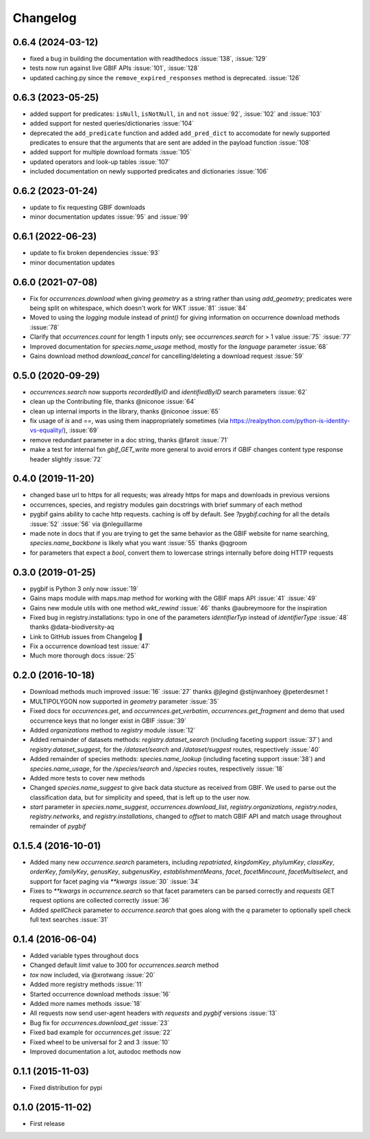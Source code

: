 Changelog
=========
0.6.4 (2024-03-12)
------------------
- fixed a bug in building the documentation with readthedocs :issue:`138`, :issue:`129`
- tests now run against live GBIF APIs :issue:`101`, :issue:`128`  
- updated caching.py since the ``remove_expired_responses`` method is deprecated. :issue:`126`

0.6.3 (2023-05-25)
------------------
- added support for predicates: ``isNull``, ``isNotNull``, ``in`` and ``not`` :issue:`92`, :issue:`102` and :issue:`103` 
- added support for nested queries/dictionaries :issue:`104`
- deprecated the ``add_predicate`` function and added ``add_pred_dict`` to accomodate for newly supported predicates to ensure that the arguments that are sent are added in the payload function :issue:`108`
- added support for multiple download formats :issue:`105`
- updated operators and look-up tables :issue:`107`
- included documentation on newly supported predicates and dictionaries :issue:`106`

0.6.2 (2023-01-24)
------------------
- update to fix requesting GBIF downloads
- minor documentation updates :issue:`95` and :issue:`99`

0.6.1 (2022-06-23)
------------------
- update to fix broken dependencies :issue:`93`
- minor documentation updates

0.6.0 (2021-07-08)
------------------
- Fix for `occurrences.download` when giving `geometry` as a string rather than using `add_geometry`; predicates were being split on whitespace, which doesn't work for WKT :issue:`81` :issue:`84`
- Moved to using the `logging` module instead of `print()` for giving information on occurrence download methods :issue:`78`
- Clarify that `occurrences.count` for length 1 inputs only; see `occurrences.search` for > 1 value :issue:`75` :issue:`77`
- Improved documentation for `species.name_usage` method, mostly for the `language` parameter :issue:`68`
- Gains download method `download_cancel` for cancelling/deleting a download request :issue:`59`

0.5.0 (2020-09-29)
------------------
- `occurrences.search` now supports `recordedByID` and `identifiedByID` search parameters :issue:`62`
- clean up the Contributing file, thanks @niconoe :issue:`64`
- clean up internal imports in the library, thanks @niconoe :issue:`65`
- fix usage of `is` and `==`, was using them inappropriately sometimes (via https://realpython.com/python-is-identity-vs-equality/), :issue:`69`
- remove redundant parameter in a doc string, thanks @faroit :issue:`71`
- make a test for internal fxn `gbif_GET_write` more general to avoid errors if GBIF changes content type response header slightly :issue:`72`

0.4.0 (2019-11-20)
------------------
- changed base url to https for all requests; was already https for maps and downloads in previous versions
- occurrences, species, and registry modules gain docstrings with brief summary of each method
- pygbif gains ability to cache http requests. caching is off by default. See `?pygbif.caching` for all the details :issue:`52` :issue:`56` via @nleguillarme
- made note in docs that if you are trying to get the same behavior as the GBIF website for name searching, `species.name_backbone` is likely what you want :issue:`55` thanks @qgroom
- for parameters that expect a `bool`, convert them to lowercase strings internally before doing HTTP requests

0.3.0 (2019-01-25)
------------------
- pygbif is Python 3 only now :issue:`19`
- Gains maps module with maps.map method for working with the GBIF maps API :issue:`41` :issue:`49`
- Gains new module utils with one method `wkt_rewind`  :issue:`46` thanks @aubreymoore for the inspiration
- Fixed bug in registry.installations: typo in one of the parameters `identifierTyp` instead of `identifierType` :issue:`48` thanks @data-biodiversity-aq
- Link to GitHub issues from Changelog 🎉
- Fix a occurrence download test :issue:`47`
- Much more thorough docs :issue:`25`

0.2.0 (2016-10-18)
------------------
- Download methods much improved :issue:`16` :issue:`27` thanks @jlegind @stijnvanhoey @peterdesmet !
- MULTIPOLYGON now supported in `geometry` parameter :issue:`35`
- Fixed docs for `occurrences.get`, and `occurrences.get_verbatim`, `occurrences.get_fragment` and demo that used occurrence keys that no longer exist in GBIF :issue:`39`
- Added `organizations` method to `registry` module :issue:`12`
- Added remainder of datasets methods: `registry.dataset_search` (including faceting support :issue:`37`) and `registry.dataset_suggest`, for the `/dataset/search` and `/dataset/suggest` routes, respectively :issue:`40`
- Added remainder of species methods: `species.name_lookup` (including faceting support :issue:`38`) and `species.name_usage`, for the `/species/search` and `/species` routes, respectively :issue:`18`
- Added more tests to cover new methods
- Changed `species.name_suggest` to give back data stucture as received from GBIF. We used to parse out the classification data, but for simplicity and speed, that is left up to the user now.
- `start` parameter in `species.name_suggest`, `occurrences.download_list`, `registry.organizations`, `registry.nodes`, `registry.networks`, and `registry.installations`, changed to `offset` to match GBIF API and match usage throughout remainder of `pygbif`

0.1.5.4 (2016-10-01)
--------------------
- Added many new `occurrence.search` parameters, including `repatriated`, `kingdomKey`, `phylumKey`, `classKey`, `orderKey`, `familyKey`, `genusKey`, `subgenusKey`, `establishmentMeans`, `facet`, `facetMincount`, `facetMultiselect`, and support for facet paging via	`**kwargs` :issue:`30` :issue:`34`
- Fixes to `**kwargs` in `occurrence.search` so that facet parameters can be parsed correctly and `requests` GET	request options are collected correctly :issue:`36`
- Added `spellCheck` parameter to `occurrence.search` that goes along with the `q` parameter to optionally spell check full text searches :issue:`31`

0.1.4 (2016-06-04)
------------------
- Added variable types throughout docs
- Changed default `limit` value to 300 for `occurrences.search` method
- `tox` now included, via @xrotwang :issue:`20`
- Added more registry methods :issue:`11`
- Started occurrence download methods :issue:`16`
- Added more names methods :issue:`18`
- All requests now send user-agent headers with `requests` and `pygbif` versions :issue:`13`
- Bug fix for `occurrences.download_get` :issue:`23`
- Fixed bad example for `occurrences.get` :issue:`22`
- Fixed wheel to be universal for 2 and 3 :issue:`10`
- Improved documentation a lot, autodoc methods now

0.1.1 (2015-11-03)
------------------
- Fixed distribution for pypi

0.1.0 (2015-11-02)
------------------
- First release
